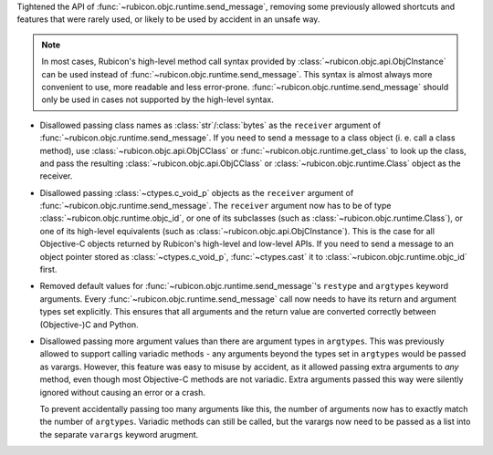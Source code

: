 Tightened the API of :func:`~rubicon.objc.runtime.send_message`,
removing some previously allowed shortcuts and features that were rarely used,
or likely to be used by accident in an unsafe way.

.. note::

    In most cases,
    Rubicon's high-level method call syntax provided by :class:`~rubicon.objc.api.ObjCInstance` can be used instead of :func:`~rubicon.objc.runtime.send_message`.
    This syntax is almost always more convenient to use, more readable and less error-prone.
    :func:`~rubicon.objc.runtime.send_message` should only be used in cases not supported by the high-level syntax.

* Disallowed passing class names as :class:`str`/:class:`bytes` as the ``receiver`` argument of :func:`~rubicon.objc.runtime.send_message`.
  If you need to send a message to a class object (i. e. call a class method),
  use :class:`~rubicon.objc.api.ObjCClass` or :func:`~rubicon.objc.runtime.get_class` to look up the class,
  and pass the resulting :class:`~rubicon.objc.api.ObjCClass` or :class:`~rubicon.objc.runtime.Class` object as the receiver.
* Disallowed passing :class:`~ctypes.c_void_p` objects as the ``receiver`` argument of :func:`~rubicon.objc.runtime.send_message`.
  The ``receiver`` argument now has to be of type :class:`~rubicon.objc.runtime.objc_id`,
  or one of its subclasses (such as :class:`~rubicon.objc.runtime.Class`),
  or one of its high-level equivalents (such as :class:`~rubicon.objc.api.ObjCInstance`).
  This is the case for all Objective-C objects returned by Rubicon's high-level and low-level APIs.
  If you need to send a message to an object pointer stored as :class:`~ctypes.c_void_p`,
  :func:`~ctypes.cast` it to :class:`~rubicon.objc.runtime.objc_id` first.
* Removed default values for :func:`~rubicon.objc.runtime.send_message`'s ``restype`` and ``argtypes`` keyword arguments.
  Every :func:`~rubicon.objc.runtime.send_message` call now needs to have its return and argument types set explicitly.
  This ensures that all arguments and the return value are converted correctly between (Objective-)C and Python.
* Disallowed passing more argument values than there are argument types in ``argtypes``.
  This was previously allowed to support calling variadic methods -
  any arguments beyond the types set in ``argtypes`` would be passed as varargs.
  However,
  this feature was easy to misuse by accident,
  as it allowed passing extra arguments to *any* method,
  even though most Objective-C methods are not variadic.
  Extra arguments passed this way were silently ignored without causing an error or a crash.

  To prevent accidentally passing too many arguments like this,
  the number of arguments now has to exactly match the number of ``argtypes``.
  Variadic methods can still be called,
  but the varargs now need to be passed as a list into the separate ``varargs`` keyword arugment.


